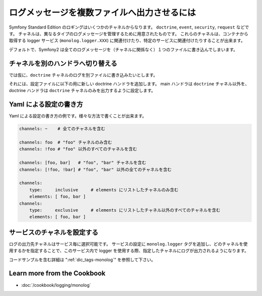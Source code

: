 .. 2013/10/08 monmonmon 4346f75f05a5ee010d0148ea251e99c7f6a02c38

.. index::
   single: Logging

ログメッセージを複数ファイルへ出力させるには
============================================

Symfony Standard Edition のロギングはいくつかのチャネルからなります。
``doctrine``, ``event``, ``security``, ``request`` などです。
チャネルは、異なるタイプのログメッセージを管理するために用意されたものです。
これらのチャネルは、コンテナから取得する logger サービス (``monolog.logger.XXX``) に関連付けたり、特定のサービスに関連付けたりすることが出来ます。

デフォルトで、Symfony2 は全てのログメッセージを（チャネルに関係なく）１つのファイルに書き込んでしまいます。


チャネルを別のハンドラへ切り替える
----------------------------------

では仮に、``doctrine`` チャネルのログを別ファイルに書き込みたいとします。

それには、設定ファイルに以下の用に新しい doctrine ハンドラを追加します。
main ハンドラは ``doctrine`` チャネル以外を、doctrine ハンドラは ``doctrine`` チャネルのみを出力するように設定します。

.. configuration-block::

    .. code-block:: yaml

        monolog:
            handlers:
                main:
                    type: stream
                    path: /var/log/symfony.log
                    channels: !doctrine
                doctrine:
                    type: stream
                    path: /var/log/doctrine.log
                    channels: doctrine

    .. code-block:: xml

        <monolog:config>
            <monolog:handlers>
                <monolog:handler name="main" type="stream" path="/var/log/symfony.log">
                    <monolog:channels>
                        <type>exclusive</type>
                        <channel>doctrine</channel>
                    </monolog:channels>
                </monolog:handler>

                <monolog:handler name="doctrine" type="stream" path="/var/log/doctrine.log" />
                    <monolog:channels>
                        <type>inclusive</type>
                        <channel>doctrine</channel>
                    </monolog:channels>
                </monolog:handler>
            </monolog:handlers>
        </monolog:config>

Yaml による設定の書き方
-----------------------

Yaml による設定の書き方の例です。様々な方法で書くことが出来ます。

.. code-block:: yaml

    channels: ~    # 全てのチャネルを含む

    channels: foo  # "foo" チャネルのみ含む
    channels: !foo # "foo" 以外のすべてのチャネルを含む

    channels: [foo, bar]   # "foo", "bar" チャネルを含む
    channels: [!foo, !bar] # "foo", "bar" 以外の全てのチャネルを含む

    channels:
        type:     inclusive     # elements にリストしたチャネルのみ含む
        elements: [ foo, bar ]
    channels:
        type:     exclusive     # elements にリストしたチャネル以外のすべてのチャネルを含む
        elements: [ foo, bar ]

サービスのチャネルを設定する
----------------------------

ログの出力先チャネルはサービス毎に選択可能です。
サービスの設定に ``monolog.logger`` タグを追加し、どのチャネルを使用するかを指定することで、このサービス内で logger を使用する際、指定したチャネルにログが出力されるようになります。

コードサンプルを含む詳細は ":ref:`dic_tags-monolog`" を参照して下さい。

.. ":ref:`dic_tags-monolog`" が未翻訳なため、リンク先のサンプルコードを見ることができません。
   応急処置としてここにサンプルコードを置きます。

.. configuration-block::

    .. code-block:: yaml

        services:
            my_service:
                class: Fully\Qualified\Loader\Class\Name
                arguments: ["@logger"]
                tags:
                    - { name: monolog.logger, channel: acme }

    .. code-block:: xml

        <service id="my_service" class="Fully\Qualified\Loader\Class\Name">
            <argument type="service" id="logger" />
            <tag name="monolog.logger" channel="acme" />
        </service>

    .. code-block:: php

        $definition = new Definition('Fully\Qualified\Loader\Class\Name', array(new Reference('logger'));
        $definition->addTag('monolog.logger', array('channel' => 'acme'));
        $container->register('my_service', $definition);


Learn more from the Cookbook
----------------------------

* :doc:`/cookbook/logging/monolog`
